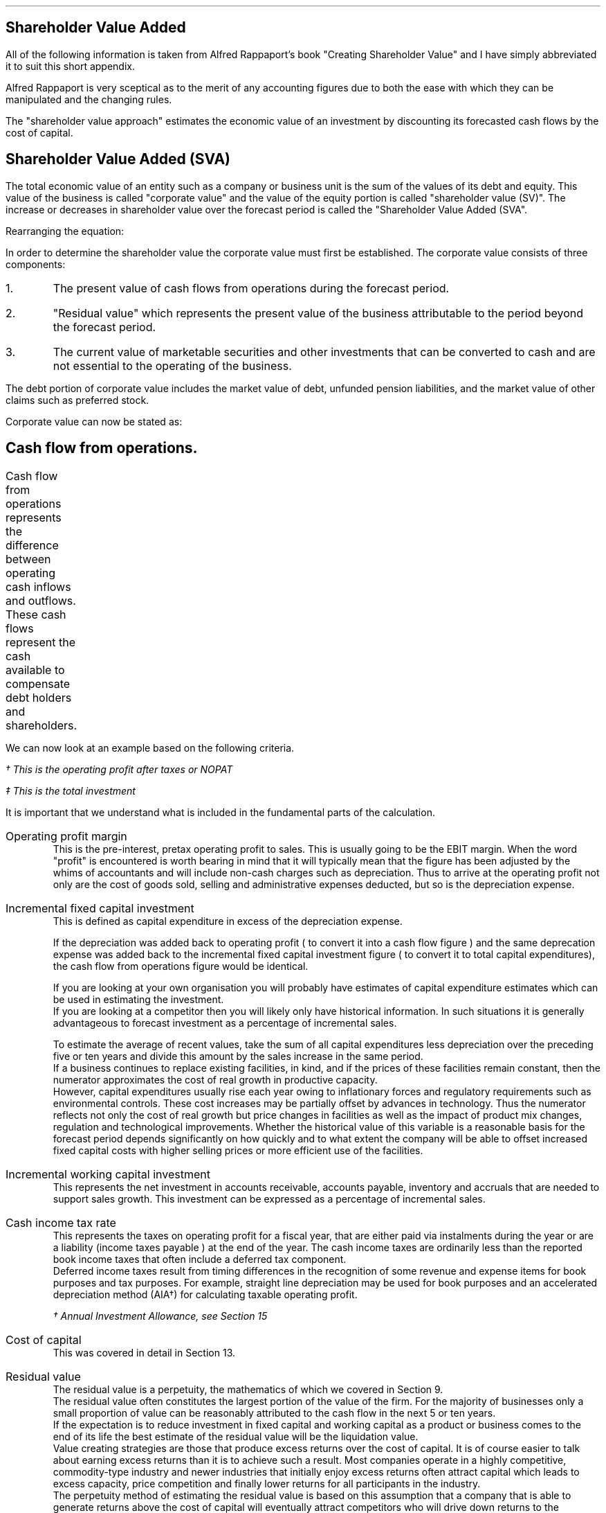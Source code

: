 .
.\" .XS
.\" APPENDIX E - Shareholder Value Added
.\" .XE
.\" .
.\" .ce 100
.\" \s+8\fBAPPENDIX E\s0\fP
.\" .sp 20
.\" .B
.\" .LG
.\" SHAREHOLDER VALUE ADDED
.\" .R
.\" .ce 0
.\" .bp
.
.SH 1
Shareholder Value Added
.LP
All of the following information is taken from Alfred Rappaport's book
"Creating Shareholder Value" and I have simply abbreviated it to suit this
short appendix.
.LP
Alfred Rappaport is very sceptical as to the merit of any accounting figures
due to both the ease with which they can be manipulated and the changing rules.
.LP
The "shareholder value approach" estimates the economic value of an investment
by discounting its forecasted cash flows by the cost of capital.
.
.SH 2
Shareholder Value Added (SVA)
.LP
The total economic value of an entity such as a company or business unit is
the sum of the values of its debt and equity. This value of the business is
called "corporate value" and the value of the equity portion is called
"shareholder value (SV)". The increase or decreases in shareholder value over
the forecast period is called the "Shareholder Value Added (SVA".
.EQ I
"Corporate value" = Debt + "Shareholder value"
.EN
Rearranging the equation:
.EQ I
"Shareholder value" = "Corporate value" - Debt
.EN
In order to determine the shareholder value the corporate value must first be
established. The corporate value consists of three components:
.IP 1.
The present value of cash flows from operations during the forecast period.
.IP 2.
"Residual value" which represents the present value of the business
attributable to the period beyond the forecast period.
.IP 3.
The current value of marketable securities and other investments that can be
converted to cash and are not essential to the operating of the business.
.LP
The debt portion of corporate value includes the market value of debt, unfunded
pension liabilities, and the market value of other claims such as preferred
stock.
.LP
Corporate value can now be stated as:
.EQ I
"Corporate value" lm
"Present value of cash flow from operations during forecast period"
.EN
.sp -0.7v
.EQ I
lineup { hphantom{=~}} +~
"Residual value"
.EN
.sp -0.7v
.EQ I
lineup { hphantom{=~}} +~
"Marketable securities"
.EN
.
.SH 2
Cash flow from operations.
.LP
Cash flow from operations represents the difference between operating cash
inflows and outflows. These cash flows represent the cash available to
compensate debt holders and shareholders.	
.EQ I
"Cash flow" lm "Cash inflow" - "cash outflow"
.EN
.sp -0.7v
.EQ I
lineup =~~
NOPAT - "incremental investment"
.EN
.EQ I
"Cash inflow" lineup =~~
( "sales in prior year" )
( 1 + "sales growth rate" )
("operating profit margin" )
(1 - "cash income tax rate" )
.EN
.sp -0.7v
.EQ I
"Cash outflow" lineup =~~
"change in sales" ("incremental fixed capital investment rate"
+ "incremental working capital investment rate" )
.EN
We can now look at an example based on the following criteria.
.TS
tab (#) center;
l r .
Sales in prior year#\[Po]3,360
Sales growth rate#19%
Operating profit margin#10%
Cash income tax rate#35%
Incremental fixed capital investment rate#15%
Incremental working capital investment rate#10%
.TE
.
.KS
.EQ I
"Cash inflow" lm
( 3,360 )
( 1 + 0.19 )
(0.10 )
(1 - 0.35 )
=~~
260\(dg
.EN
.FS
\(dg This is the operating profit after taxes or NOPAT
.FE
.EQ I
"Cash outflow" lm
(3,360 times 0.19) (0.15 + 0.10 )
=~~
160\(dd
.EN
.FS
\(dd This is the total investment
.FE
.EQ I
"Cash flow from operations"
lm
260 - 160
=~~
100
.EN
.KE
It is important that we understand what is included in the fundamental parts of
the calculation.
.sp 0.5v
.IP "Operating profit margin" 5
This is the pre-interest, pretax operating profit to sales. This is usually
going to be the EBIT margin. When the word "profit" is encountered is worth
bearing in mind that it will typically mean that the figure has been adjusted
by the whims of accountants and will include non-cash charges such as
depreciation. Thus to arrive at the operating profit not only are the cost of
goods sold, selling and administrative expenses deducted, but so is the
depreciation expense. 
.IP "Incremental fixed capital investment" 5
This is defined as capital expenditure in excess of the depreciation expense.
.EQ I
"Incremental fixed capital investment" =~~
"capital expenditures - depreciation expense"
.EN
If the depreciation was added back to operating profit ( to convert it into a
cash flow figure ) and the same deprecation expense was added back to the
incremental fixed capital investment figure ( to convert it to total capital
expenditures), the cash flow from operations figure would be identical.
.TS
tab (#) center;
l r .
Operating profit#80
Depreciation#20
Total capex#30
.TE
.EQ I
"Cash flow from ops" sub cash lm 
left [ "Operating profit" + depreciation right ] - "total capex"
.EN
.sp -0.7v
.EQ I
lineup =~~
left [ 80 + 20 right ] - 30
.EN
.sp -0.7v
.EQ I
lineup =~~
70
.EN
.EQ I
"Cash flow from ops" sub profit lm 
"Operating profit" - left [ "total capex" - depreciation right ]
.EN
.sp -0.7v
.EQ I
lineup =~~
80 - left [ 30 - 20 right ] 
.EN
.sp -0.7v
.EQ I
lineup =~~
70
.EN
If you are looking at your own organisation you will probably have estimates of
capital expenditure estimates which can be used in estimating the investment.
.sp 0.5v
If you are looking at a competitor then you will likely only have historical
information. In such situations it is generally advantageous to forecast
investment as a percentage of incremental sales.
.EQ I
"Incremental fixed capital investment %" lm 
{ "capital expenditures" - depreciation } over "incremental sales"
times 100
.EN
.EQ I
lineup =~~
"incremental fixed capital investment" over "incremental sales"
times 100
.EN
To estimate the average of recent values, take the sum of all capital
expenditures less depreciation over the preceding five or ten years and divide
this amount by the sales increase in the same period.
.sp 0.5v
If a business continues to replace existing facilities, in kind, and if the
prices of these facilities remain constant, then the numerator approximates the
cost of real growth in productive capacity.
.sp 0.5v
However, capital expenditures usually rise each year owing to inflationary
forces and regulatory requirements such as environmental controls. These cost
increases may be partially offset by advances in technology. Thus the numerator
reflects not only the cost of real growth but price changes in facilities as
well as the impact of product mix changes, regulation and technological
improvements. Whether the historical value of this variable is a reasonable
basis for the forecast period depends significantly on how quickly and to what
extent the company will be able to offset increased fixed capital costs with
higher selling prices or more efficient use of the facilities.
.
.IP "Incremental working capital investment" 5
This represents the net investment in accounts receivable, accounts payable,
inventory and accruals that are needed to support sales growth. This investment
can be expressed as a percentage of incremental sales.
.EQ I
"Incremental working capital rate %" =~~
"incremental working capital investment" over "incremental sales"
times 100
.EN
.IP "Cash income tax rate" 5
This represents the taxes on operating profit for a fiscal year, that are
either paid via instalments during the year or are a liability (income taxes
payable ) at the end of the year. The cash income taxes are ordinarily less
than the reported book income taxes that often include a deferred tax
component.
.sp 0.5v
Deferred income taxes result from timing differences in the recognition of some
revenue and expense items for book purposes and tax purposes. For example,
straight line depreciation may be used for book purposes and an accelerated
depreciation method (AIA\(dg) for calculating taxable operating profit.
.FS
\(dg Annual Investment Allowance, see Section 15
.FE
.IP "Cost of capital" 5
This was covered in detail in Section 13.
.IP "Residual value" 5
The residual value is a perpetuity, the mathematics of which we covered in
Section 9.
.sp 0.5v
The residual value often constitutes the largest portion of the value of the
firm. For the majority of businesses only a small proportion of value can be
reasonably attributed to the cash flow in the next 5 or ten years.
.sp 0.5v
If the expectation is to reduce investment in fixed capital and working capital
as a product or business comes to the end of its life the best estimate of the
residual value will be the liquidation value.
.sp 0.5v
Value creating strategies are those that produce excess returns over the cost
of capital. It is of course easier to talk about earning excess returns than it
is to achieve such a result. Most companies operate in a highly competitive,
commodity-type industry and newer industries that initially enjoy excess
returns often attract capital which leads to excess capacity, price
competition and finally lower returns for all participants in the industry.
.sp 0.5v
The perpetuity method of estimating the residual value is based on this
assumption that a company that is able to generate returns above the cost of
capital will eventually attract competitors who will drive down returns to the
minimum acceptable rate or the cost of capital. Specifically the perpetuity
method assumes that after the value growth duration of the forecast period the
business will earn, on average, the cost of capital on new investments. Another
way of expressing this idea is to say that, after the forecast period, the new
investments made by the business will, on average, have a net present value of
zero. This means that once the return has been driven down to the cost of
capital future cash flows do not alter the value of the business.
.sp 0.5v
The present value of any perpetuity is simply the value of the expected annual
cash flow divided by the cost of capital:
.EQ I
"PV of a perpetuity" =~~
"annual cash flow" over "cost of capital"
.EN
Using the perpetuity calculation the residual value of a company before any
growth is:
.EQ I
"Current residual value" =~~
NOPAT sub { year 0 }
over
"cost of capital"
.EN
The present value of the residual, at the end of the forecast, period is the
NOPAT occurring in the year the forecast ends.
.EQ I
"PV of residual at forecast end " =~~
NOPAT sub { year n }
over
"cost of capital"
.EN
The residual value is the cash inflow before any investment. Since investment
beyond the forecast period will not increase the firm value when calculating
the residual value you need only allow for the investment required to
maintenance the existing assets. The NOPAT figure used to calculate the residual
contains the depreciation and therefore the perpetuity method assumes that the
cost of maintaining the existing capacity is equal to this expense. If the
operating profit before depreciation is unusually low or high it may lead to
misleading results. This is particularly true of cyclical industries that
move from boom to bust. To compensate for the volatility of any industry it is
prudent to "normalise" the earnings over a number of years.

.SH 2
Shareholder Value Example
.LP
Consider a business with the following 5 year forecast:
.TS
tab (#) center;
l r .
Sales (last historical period)# \[Po] 100
Sales growth rate#10.5%
Operating profit margin#8.0%
Incremental fixed capital investment#24.0%
Incremental working capital investment#18.9%
Cash income tax rate#35.0%
Residual value income tax rate#35.0%
Cost of capital#10%
Marketable securities and investments#\[Po] 3 million
Marketable value of debt and other obligations#\[Po] 10 million
.TE
The values in the table are held constant over the 5 year time frame. To make
the equations easier to write I have included a legend below:
.sp 0.5
.mk
.ll 2.9i
.nf
.ta 0.2i
\fIs\fP	represents the sales in the last historical period.
\fIg\fP	represents the sales growth rate.
\fIn\fP	represents the number of the forecast period.
\fIM\fP	represents the operating profit margin.
.fi
.br
.rt
.in 3.3i
.ll 6.0i
.nf
.ta 0.2i
\fIf\fP	represents the incremental fixed capital.
\fIw\fP	represents the incremental working capital.
\fIt\fP	represents the tax rate.
\fIi\fP	represents the cost of capital or discount rate.
.fi
.br
.sp
.LP
The "cash inflow" equation that we previously defined can be modified to
include the forecast period. 
.EQ I
"Cash inflow or NOPAT" =~~
s left ( 1 + g right ) sup n  M left ( 1 - t right )
.EN
.sp -0.7v
.EQ I
"Cash outflow or Investment" =~~
sg left ( 1 + g right ) sup { n - 1 } 
left ( f + w right )
.EN
.EQ I
"Cash flow from operations" =~~
left [ s left ( 1 + g right ) sup n  M left ( 1 - t right ) right ]
-
left [ sg left ( 1 + g right ) sup { n - 1 } 
left ( f + w right ) right ]
.EN
.
.IP "Current corporate value " 5
The first step is to establish a corporate value before any incremental
investment is made in the business:
.EQ I
NOPAT sub { year 0 } lm 
s left ( 1 + g right ) sup n  M left ( 1 - t right )
.EN
As the current value is taken to be year 0, the factor #( 1 + g ) sup n #
becomes 1 and has no impact on the answer. Remember any value raised to the
power zero is equal to 1.
.EQ I
lineup =~~
100(1)(0.08)(1 - 0.35)
.EN
.sp -0.7v
.EQ I
lineup =~~
"5.20"
.EN
The residual value is calculated at the end of each year using the perpetuity
method.
.EQ I
"Residual value" sub { year 0 } lm
"cash flow before new investment" over "cost of capital"
=~~
{ NOPAT sub { year 0 } }  over "cost of capital"
=~~
5.20 over 0.1
=~~
52.0 
.EN
The corporate value can now be calculated. As we are calculating the corporate
value at year zero there is no forecast period. The corporate value is simply
the residual value and any marketable securities.  
.EQ I
"Corporate value" sub { year 0 } lm
"residual value" + "marketable securities" 
=~~
52 + 3
=~~
55
.EN
The shareholder value can now be calculated by removing any debt.
.EQ I
"Shareholder value" sub { year 0 } lm
55 - 10
=~~
45
.EN
.KS
.IP "Year 1" 5
We will now calculate year 1 using individual equations:
.EQ I
"Cash inflow" sub { year 1 } =~~
s left ( 1 + g right ) sup n  M left ( 1 - t right )
=~~
100 left ( 1 + 0.105 right ) sup 1  ( 0.08 ) left ( 1 - 0.35 right )
=~~
5.746
.EN
.
.EQ I
"Cash outflow" sub { year 1 } =~~
sg left ( 1 + g right ) sup { n - 1 } 
left ( f + w right )
=~~
100(0.105) left ( 1 + 0.105 right ) sup { 1 - 1 } 
left ( 0.24 + 0.189 right )
=~~
4.5
.EN
.KE
.
.EQ I
"Cash from operations" sub { year 1 } =~~
"Cash inflow" sub { year 1 }
-
"Cash outflow" sub { year 1 }
=~~
5.746 - 4.50
=~~
1.246
.EN
.
.EQ I
"PV Cash from operations"^ sub { year 1 } =~~
1.246 over { ( 1 + i ) sup n }
=~~
1.246 over 1.10
=~~
1.13
.EN
.
.EQ I
"Residual value" sub { year 1 } =~~
{ NOPAT sub { year 1 } }  over "cost of capital"
=~~
5.746 over 0.1
=~~
57.46 
.EN
.
.EQ I
"PV Residual value"^ sub { year 1 } =~~
57.46 over { ( 1 + i ) sup n }
=~~
57.46 over 1.10
=~~
52.24
.EN
.IP "Year 2" 5
We will now consolidate the equations to limit the amount of calculations:
.EQ I
"PV Cash from operations" sub { year 2 }
.EN
.RS
.sp -0.5v
.EQ I
=~~
{ left [ s left ( 1 + g right ) sup n  M left ( 1 - t right ) right ]
-
left [ sg left ( 1 + g right ) sup { n - 1 } 
left ( f + w right )
right ] }
over 
{ ( 1 + i ) sup n }
=~~
{ 6.349 - 4.977 }
over 
1.21
=~~
{ 1.372 }
over 
1.21
=~~
1.134
.EN
.RE
.
.EQ I
"PV Residual value" sub { year 2 }
.EN
.RS
.sp -0.5v
.EQ I
=~~
{ s left ( 1 + g right ) sup n  M left ( 1 - t right ) }
over 
{ i ( 1 + i ) sup n }
=~~
{ 100 left ( 1 + 0.105 right ) sup 2  (0.08) left ( 1 - 0.35 right ) }
over 
{ 0.1 ( 1 + 0.1 ) sup 2 }
=~~
6.349 over { 0.1(1.21) }
=~~
52.47
.EN
.RE
.LP
Using the equations previously described we can build the table below:
.TS
tab (#) center;
c c c c c c c
c c c c c c c
c c c c c c c
c c c c c c c
n n n n n n n .
_
#####Cumulative PV#
###Cumulative#PV of#of cash flows#
#Cash#Present#PV of#Residual#+ PV residual#
Year#Flow#Value#Cash flows#Values#Values#SVA
_
0####52.00#52.00#
1#1.24#1.13#1.13#52.24#53.37#1.37
2#1.37#1.13#2.26#52.47#54.74#1.37
3#1.52#1.14#3.40#52.71#56.11#1.37
4#1.68#1.14#4.55#52.95#57.50#1.39
5#1.85#1.15#5.69#53.19#58.89#1.39
.sp 3p
.T&
r r s s s n c
c c c c c c c
r r s s s n c .
#Marketable securities and investments#3.00#
#####_##
#Corporate value#61.89#
#Market value of debt#(10.00)#
.T&
c c c c c c c
r r s s s n c .
#####_##
#Shareholder value#51.89#
_
.T&
l s c c c l n .
Total SVA#####6.89
_
.TE
The SVA is found by establishing the "cumulative PV of cash flows plus the PV
of the residual value" in each year. To establish the SVA in year 1 the
cumulative PV from year 0 would be subtracted, the difference between the two
values is the SVA in year 1. In this instance to calculate the SVA in year 1:
#53.37 - 52.00 = 1.37#
The total SVA can be computed in a number of ways:
.IP \(bu
It is the sum of the column on the far right of the table.
.IP \(bu
It is the difference between the corporate value in year zero and the corporate
value at the end of the forecast period, which is year 5, and is therefore
#61.89 - 55.00 = 6.89#
.IP \(bu
It is the difference between the shareholder value in year zero and the
shareholder value at the end of the forecast period, which is year 5, and is
therefore #51.89 - 45.00 = 6.89#
.IP \(bu
It is the difference between the residual value at year zero and the sum of the
cumulative PV of the cash flows and the residual value at the end of the
forecast period, and it therefore #58.69 - 52.00 = 6.89#
.LP
The total SVA can also be calculated by making use of geometric gradient present
worth equation from Section 11.7. The present value of total cash inflows over
the forecast period can be represented by the series below:
.EQ I
{ sM(1-t)(1+g) sup 1 }
over
{ (1 + i) sup 1 }
+
{ sM(1-t)(1+g) sup 2 }
over
{ (1 + i) sup 2 }
+
{ sM(1-t)(1+g) sup 3 }
over
{ (1 + i) sup 3 }
+
{ sM(1-t)(1+g) sup 4 }
over
{ (1 + i) sup 4 }
+
{ sM(1-t)(1+g) sup 5 }
over
{ (1 + i) sup 5 }
.EN
This can be factored:
.EQ I
sM(1-t)
left [ 
{ (1+g) sup 1 }
over
{ (1 + i) sup 1 }
+
{ (1+g) sup 2 }
over
{ (1 + i) sup 2 }
+
{ (1+g) sup 3 }
over
{ (1 + i) sup 3 }
+
{ (1+g) sup 4 }
over
{ (1 + i) sup 4 }
+
{ (1+g) sup 5 }
over
{ (1 + i) sup 5 }
right ]
.EN
If you refer back to section 6.1 for growing ordinary annuities you will see
that the series above differs in that the growth starts at time period 1. To
allow for this we can add an extra growth period #( 1 + g )# outside the
bracket. Using the engineering economics equation from Section 11.7 we can
now write the series as:
.EQ I
"PV of total cash inflows during forecast period"
.EN
.RS
.sp -0.5v
.EQ I
lm
sM(1-t)(1 + g)^(P/A, g%, i%, n)
.EN
.sp -0.5v
.EQ I
lineup =~~
100(0.08)(1 - 0.35)(1 + 0.105) nggpw(0.105, 0.1, 5)
.EN
.sp -0.5v
.EQ I
lineup =~~
5.746 times 4.587
.EN
.sp -0.7v
.EQ I
lineup =~~
26.357
.EN
.RE
The present value of total cash outflows during the forecast period can be
represented by the following series:
.EQ I
{ sg(f + w ) }
over
{ (1 + i) sup 1 }
+
{ sg (f + w )( 1 + g ) sup 1 }
over
{ (1 + i) sup 2 }
+
{ sg (f + w )( 1 + g ) sup 2 }
over
{ (1 + i) sup 3 }
+
{ sg (f + w )( 1 + g ) sup 3 }
over
{ (1 + i) sup 4 }
+
{ sg (f + w )( 1 + g ) sup 4 }
over
{ (1 + i) sup 5 }
.EN
This can be factored:
.EQ I
sg( f + w )
left [ 
1 
over
{ (1 + i) sup 1 }
+
{ (1+g) sup 1 }
over
{ (1 + i) sup 2 }
+
{ (1+g) sup 2 }
over
{ (1 + i) sup 3 }
+
{ (1+g) sup 3 }
over
{ (1 + i) sup 4 }
+
{ (1+g) sup 4 }
over
{ (1 + i) sup 5 }
right ]
.EN
If you refer back to section 6.1 for growing ordinary annuities you will see
that the series above is the same. Using the engineering economics equation
from Section 11.7 we can now write the series as:
.EQ I
"PV of total cash out flows in forecast period"
.EN
.RS
.sp -0.5v
.EQ I
lm
sg( f + w ) ^(P/A, g%, i%, n)
.EN
.sp -0.5v
.EQ I
lineup =~~
100(0.105)(0.24 + 0.189) nggpw(0.105, 0.1, 5)
.EN
.sp -0.5v
.EQ I
lineup =~~
4.505 times 4.587
.EN
.sp -0.7v
.EQ I
lineup =~~
20.662
.EN
.RE
The present value of the cash flow from operations during the forecast period
is the appropriate cash inflows - cash outflows.
.EQ I
"PV of total cash from operations" 
.EN
.RS
.sp -0.7v
.EQ I
lm
"PV of total cash inflows" - "PV of total cash outflows"
.EN
.sp -0.7v
.EQ I
lineup =~~
26.357 - 20.662
.EN
.sp -0.7v
.EQ I
lineup =~~
5.697
.EN
.RE
The value 5.697 can be found in the table as the "cumulative present value of
cash flows" in year 5.
.LP
If you did not wish to see the cash inflows and cash outflows separately you
can consolidate the two equations.
.EQ I
"Cumulative PV of cash flows"
.EN
.RS
.sp -0.7v
.EQ I
lm
sM(1-t)(1 + g)^(P/A, g%, i%, n)
-
sg( f + w ) ^(P/A, g%, i%, n)
.EN
.sp -0.7v
.EQ I
lineup =~~
s left [ M(1-t)(1 + g) - g( f + w ) right ] ^(P/A, 10.5%, 10%, 5)
.EN
.sp -0.5v
.EQ I
lineup =~~
100 left [ (0.08)(1 - 0.35)(1 + 0.105) - (0.105)(0.24 + 0.189) right ]
nggpw(0.105, 0.1, 5)
.EN
.sp -0.7v
.EQ I
lineup =~~
100 left [ 0.05746 - 0.04505 right ] times 4.587
.EN
.sp -0.7v
.EQ I
lineup =~~
5.69
.EN
.RE
.
.EQ I
"PV Residual value" sub { year 5 }
.EN
.RS
.sp -0.7v
.EQ I
=~~
{ s left ( 1 + g right ) sup n  M left ( 1 - t right ) }
over 
{ i ( 1 + i ) sup n }
=~~
{ 100 left ( 1 + 0.105 right ) sup 5  (0.08) left ( 1 - 0.35 right ) }
over 
{ 0.1 ( 1 + 0.1 ) sup 5 }
=~~
8.567 over { 0.1(1.61) }
=~~
53.19
.EN
.RE
.
.EQ I
"Corporate value" sub { year 5 }
.EN
.RS
.sp -0.7v
.EQ I
lm
"present value of cash flow from operations during forecast period"
.EN
.sp -0.7v
.EQ I
lineup { hphantom{=~}} +~
"residual value" +  "marketable securities"
.EN
.EQ I
lineup =~~
5.69 + 53.19 + 3
=~~
61.88
.EN
.RE
.
.EQ I
"Shareholder value" sub { year 5 }
.EN
.RS
.sp -0.7v
.EQ I
=~~
"corporate value" - debt
=~~
61.88 - 10
=~~
51.88
.EN
.RE
.
.EQ I
"Total SVA"
.EN
.RS
.sp -0.7v
.EQ I
=~~
"SV at end of the forecast period" - "starting SV"
=~~
51.88 - 45
=~~
6.88
.EN
.RE
.
.SH 2
Threshold Margin
.LP
If we redo the example but use an operating margin "#M#" of 6% we can examine
the impact on the SVA.
.LP
.sp 2
SV at year 0
.EQ I
NOPAT sub { year 0 }
.EN
.RS
.sp -0.7v
.EQ I
=~~ 
s left ( 1 + g right ) sup n  M left ( 1 - t right )
=~~
100(1)(0.06)(1 - 0.35)
=~~
"3.90"
.EN
.RE
.
.EQ I
"Residual value" sub { year 0 }
.EN
.RS
.sp -0.7v
.EQ I
=~~
"cash flow before new investment" over "cost of capital"
=~~
3.90 over 0.1
=~~
39.0 
.EN
.RE
.
.EQ I
"Corporate value" sub { year 0 }
.EN
.RS
.sp -0.7v
.EQ I
=~~
"residual value" + "marketable securities" 
=~~
39 + 3
=~~
42
.EN
.RE
.
.EQ I
"Shareholder value" sub { year 0 }
.EN
.RS
.sp -0.7v
.EQ I
=~~
"corporate value" - debt
=~~
42 - 10
=~~
32
.EN
.RE
.
.sp 2
.KS
Total SVA at forecast end, year 5
.EQ I
"Cumulative PV of cash flows" sub { year 5 }
.EN
.RS
.sp -0.7v
.EQ I
=~~
s left [ M(1-t)(1 + g) - g( f + w ) right ] ^(P/A, g%, i%, n)
.EN
.sp -0.5v
.EQ I
=~~
100 left [ (0.06)(1 - 0.35)(1 + 0.105) - (0.105)(0.24 + 0.189) right ]
nggpw(0.105, 0.1, 5)
.EN
.sp -0.7v
.EQ I
lineup =~~
100 left [ 0.04310 - 0.04505 right ] times 4.587
.EN
.sp -0.7v
.EQ I
lineup =~~
-0.89
.EN
.RE
.KE
.
.EQ I
"PV Residual value" sub { year 5 }
.EN
.RS
.sp -0.7v
.EQ I
=~~
{ s left ( 1 + g right ) sup n  M left ( 1 - t right ) }
over 
{ i ( 1 + i ) sup n }
=~~
{ 100 left ( 1 + 0.105 right ) sup 5  (0.06) left ( 1 - 0.35 right ) }
over 
{ 0.1 ( 1 + 0.1 ) sup 5 }
=~~
6.425 over { 0.1(1.61051) }
=~~
39.89
.EN
.RE
.
.EQ I
"Corporate value" sub { year 5 }
.EN
.RS
.sp -0.7v
.EQ I
lm
"Present value of cash flow from operations during forecast period"
.EN
.sp -0.7v
.EQ I
lineup { hphantom{=~}} +~
"Residual value"
+
"Marketable securities"
.EN
.sp -0.7v
.EQ I
lineup =~~
-0.89 + 39.89 + 3
.EN
.sp -0.7v
.EQ I
lineup =~~
42.00
.EN
.RE
.
.EQ I
"Shareholder value" sub { year 5 }
.EN
.RS
.sp -0.7v
.EQ I
lineup =~~
"Corporate value" - debt
=~~
42.00 - 10
=~~
32.00
.EN
.RE
.
.EQ I
"Total SVA" sub { year 5 }
.EN
.RS
.sp -0.7v
.EQ I
=~~
"SV at end of the forecast period" - "starting SV"
=~~
32.00 - 32
=~~
0.00
.EN
.RE
.
You can of course calculate the SVA for each individual year as previously
discussed and construct the table below:
.TS
tab (#) center;
c c c c c c c
c c c c c c c
c c c c c c c
c c c c c c c
n n n n n n n .
_
#####Cumulative PV#
###Cumulative#PV of#of cash flows#
#Cash#Present#PV of#Residual#+ PV residual#
Year#Flow#Value#Cash flows#Values#Values#SVA
_
0####39.00#39.00#
1#(0.20)#(0.18)#(0.18)#39.18#39.00#0
2#(0.22)#(0.18)#(0.36)#39.36#39.00#0
3#(0.24)#(0.18)#(0.53)#39.53#39.00#0
4#(0.26)#(0.18)#(0.73)#39.71#39.00#0
5#(0.29)#(0.18)#(0.89)#39.89#39.00#0
.sp 3p
.T&
r r s s s n c
c c c c c c c
r r s s s n c .
#Marketable securities and investments#3.00#
#####_##
#Corporate value#42.00#
#Market value of debt#(10.00)#
.T&
c c c c c c c
r r s s s n c .
#####_##
#Shareholder value#32.00#
_
.T&
l s c c c l n .
Total SVA#####0.00
_
.TE
The 6% operating profit margin is the "threshold margin" of the business. The
threshold margin represents the minimum operating profit margin a business
needs to attain, in any period, in order to maintain shareholder value in the
same period. Threshold margin is a "value orientated break-even", it represents
the operating profit margin at which the business will earn exactly its cost
of capital. The threshold margin concept can be expressed in two ways:
.IP 1.
The margin required on incremental sales - incremental threshold margin, which
we will represent with: "#m sub it#".
.IP 2.
The margin required on total sales - threshold margin, which we will represent
with: "#m sub t#"
.LP
.KS
The change in shareholder value can be expressed as:
.EQ I
\[*D]^ SV lm
"PV of incremental cash flow before new investment"
-
"PV of investment in fixed and working capital"
.EN
.sp -0.5v
.EQ I
lineup =~~
{ sgM(1 - t) }
over i
- 
{ sg( f + w ) }
over 
{ ( 1 + i ) }
.EN
.KE
We will now explain the terms of the equation:
.sp
.mk
.ll 0.8i
.sp 0.5v
# { sgM(1 - t) } over i #
.br
.rt
.in 0.9i
.ll 6i
The first term on the left-hand side of the equation represents the present
value of the firms incremental cash inflows, which are assumed to begin at the
end of the first period and continue into perpetuity.
.nf
.in
.sp 0.5v
.mk
.ll 0.8i
.sp 0.5v
# { sg( f + w ) } over { ( 1 + i ) } #
.br
.rt
.fi
.in 0.9i
.ll 6i
The second term on the right-hand side of the equation represents the present
value of the investment necessary to generate the incremental cash flows. The
investment is also assumed to take place at the end of the period. 
.LP
The incremental threshold margin "#m sub it#" is the operating profit margin
"#M#" that equates to the present value of cash inflows being equal to the
present value of cash outflows.
.LP
The incremental threshold margin can be found by setting the cash inflows as
represented by # { sgM(1 - t) } over i # equal to the cash outflows as
represented by # { sg( f + w ) } over { ( 1 + i ) } # and resolving for "#M#"
which is the breakeven or "#m sub it#".
.EQ I
{ sgM(1 - t) }
over i
=~~
{ sg( f + w ) }
over 
{ ( 1 + i ) }
.EN
When the question has been rearranged for "#m sub it#" it can be written as:
.EQ I
m sub it ~=~~
{ { sg( f + w ) }
over 
{ ( 1 + i ) } }
over
{ { sg(1 - t) }
over i }
~=~~
{ sg( f + w ) }
over 
{ ( 1 + i ) }
times
i over
{ sg(1 - t) }
~=~~
{ i( f + w ) }
over 
{ ( 1 + i ) (1 - t) }
.EN
In words the equation would state: 
.EQ I
m sub it ~=~~
{"(cost of capital)" times "(Incremental fixed + working capital investment rate)"}
over
{ "(1 + cost of capital)" times "(1 - income tax rate)" }
.EN
If we return to our original scenario which is based on the following
parameters:
.sp 0.5
.mk
.ll 2.9i
.nf
.ta 0.2i
\fIi\fP	represents the cost of capital - 10%.
\fIt\fP	represents the tax rate - 35%.
.fi
.br
.rt
.in 3.3i
.ll 6.0i
.nf
.ta 0.2i
\fIf\fP	represents the incremental fixed capital - 24%.
\fIw\fP	represents the incremental working capital 18.9%.
.fi
.br
.LP
We can now calculate the incremental threshold margin:
.EQ I
m sub it ~=~~
{ i( f + w ) }
over 
{ ( 1 + i ) (1 - t) }
~=~~
{ 0.1( 0.24 + 0.189 ) }
over 
{ ( 1 + 0.1 ) (1 - 0.35) }
~=~~
6%
.EN
While the incremental threshold margin is the "breakeven" profit margin on
incremental sales only, the threshold margin is equal to the "breakeven"
operating profit margin on total sales in any period. The threshold margin is
calculated as follows:
.EQ I
"Threshold margin" =~~
{ "(Prior period operating profit)"
+
"(Incremental threshold margin)"
"(Incremental sales)" }
over
{ "Prior period sales" + "incremental sales" } 
.EN
Using the same example:
.EQ I
m sub t ~=~~
{ 6 + (6%)(10.5%) }
over
{ 100 + 10.5 }
~=~~
6%
.EN
The threshold margin increases as the cost of capital and incremental
investment requirements increase. This is to be expected as more risky and
capital intensive business will need to achieve higher operating profit margins
before they can expect to create value.
.LP
It is important to comprehend that \fBwhen a business is operating at the the
threshold margin sales growth does not create value\fP. If we return to the
last table the increased sales growth will result an increased negative cash
flow offset by a rising residual value, the net result will always be zero SVA.
.LP
The SVA is determined by the product of three factors:
.IP 1.
Sales growth
.IP 2.
The incremental threshold spread: this is the operating profit margin on
incremental sales less the incremental threshold margin. #M - m sub it #
.IP 3.
The duration over which the threshold spread is expected to be positive, this
is often called the value growth duration.
.
.SH 3
SVA
.LP
If we return to the equation for the change in SV:
.EQ I
\[*D]^ SV lm
{ sgm(1 - t) }
over i
- 
{ sg( f + w ) }
over 
{ ( 1 + i ) }
.EN
The above equation represents the change from year 0 to year 1. The change in
year 2 can be represented by the equation below:
.EQ I
\[*D]^ SV sub { year 2 } lineup =~~
{ sg(1 + g)M(1 - t) }
over { i ( 1 + i ) }
- 
{ sg(1 + g )( f + w ) }
over 
{ ( 1 + i ) }
.EN
This leads us to constructing the following equation for the SVA in any year:
.EQ I
SVA sub { year n } lineup =~~
{ sg(1 + g) sup { n - 1 }M(1 - t) }
over { i ( 1 + i ) sup { n - 1 } }
- 
{ sg(1 + g ) sup { n - 1 }( f + w ) }
over 
{ ( 1 + i ) sup n }
.EN
The above equation can be simplified by first  multiplying the left side by # ( 1 + i
)# to remove the # n - 1# in the denominator to give:
.EQ I
lineup =~~
{ sg(1 + g) sup { n - 1 }M(1 - t)( 1 + i ) }
over { i ( 1 + i ) sup n }
- 
{ sg(1 + g ) sup { n - 1 }( f + w ) }
over 
{ ( 1 + i ) sup n }
.EN
Next the terms can by placed over the LCD of #i(1 + i ) sup n#
.EQ I
lineup =~~
{
left [  sg(1 + g) sup { n - 1 }M(1 - t)( 1 + i ) right ] 
- 
left [  sgi(1 + g ) sup { n - 1 }( f + w ) right ] 
}
over 
{ i( 1 + i ) sup n }
.EN
Finally the equation can be factored:
.EQ I
SVA sub { year n } lineup =~~
{
sg(1 + g) sup { n - 1 }
left [
left ( M(1 - t)( 1 + i ) right )
- 
left ( i( f + w ) right )
right ]
}
over 
{ i( 1 + i ) sup n }
.EN
The SVA can also be calculated by making use of the incremental threshold
margin. If we return to the unfactored form of the equation for SVA in any
year: 
.EQ I
SVA sub { year n } lineup =~~
{ sg(1 + g) sup { n - 1 }M(1 - t) }
over { i ( 1 + i ) sup { n - 1 } }
- 
{ sg(1 + g ) sup { n - 1 }( f + w ) }
over 
{ ( 1 + i ) sup n }
.EN
We have previously established that the left side of the equation is the
present value of the incremental cash inflows and the right side of the
equation the investment required to generate the cash inflows.
.LP
We have also established that if we set the two terms equal to each other we
can establish the incremental threshold margin, which is the breakeven point
given the cost of capital and fixed and working capital investment rates.
.LP
This means at rates up to the incremental threshold margin no value is created
because the right side of the equation is larger than the left. At the
incremental threshold margin the left side and the right side of the equation
are equal. At rates above the incremental threshold margin the cost of capital
has been covered and excess cash flow starts to contribute towards the SVA.
Section 14.6 might help to clarify this point if the logic is not clear.
.LP
If we subtract the incremental threshold margin "#m sub it#" from the operating
margin "#M#" we will be operating at a rate above the cost of the capital and
can therefore disregard the right term of the equation. 
.EQ I
SVA sub { year n } ~=~~
{ sg(1 + g) sup { n - 1 }(M - m sub it )(1 - t) }
over { i ( 1 + i ) sup { n - 1 } }
.EN
.KS
If you prefer the equation can be stated in words:
.EQ I
SVA =~~
{ ("incremental sales in period n")
("incremental threshold spread in period n") 
("1 - tax rate") }
over
{ ("cost of capital") (1 + "cost of capital") sup "n -1"}
.EN
.KE
\fI#sg(1 + g) sup { n - 1 }#\fP	represents the incremental sales in period #n#
.br
\fI#M - m sub it#\fP	represents the incremental threshold spread in period #n#
.LP
We will now use the two equations to show that they both generate the same
result:
.sp 0.5
.mk
.ll 2.9i
.nf
.ta 0.2i
.ta 0.2i
\fIs\fP	represents the sales - 100M
\fIg\fP	represents the sales growth rate - 10.5%
\fIM\fP	represents the operating margin - 8%.
\fI#m sub it#\fP	represents the incremental threshold margin - 6%.
\fIn\fP	represents the year - 5.
.fi
.br
.rt
.in 3.3i
.ll 6.0i
.nf
.ta 0.2i
\fIt\fP	represents the tax rate - 35%.
\fIi\fP	represents the cost of capital - 10%.
\fIf\fP	represents the incremental fixed capital - 24%.
\fIw\fP	represents the incremental working capital 18.9%.
.fi
.br
.sp
.LP
SVA calculated using the operating margin "#M#":
.EQ I
SVA sub { year 5 } lm 
{
sg(1 + g) sup { n - 1 }
left [
left ( M(1 - t)( 1 + i ) right )
- 
left ( i( f + w ) right )
right ]
}
over 
{ i( 1 + i ) sup n }
.EN
.sp -0.5v
.EQ I
lineup =~~
{
100(0.105)(1 + 0.105) sup { 5 - 1 }
left [
left ( 0.08(1 - 0.35)( 1 + 0.1 ) right )
- 
left ( 0.1( 0.24 + 0.189 ) right )
right ]
}
over 
{ 0.1( 1 + 0.1 ) sup 5 }
.EN
.sp -0.5v
.EQ I
lineup =~~
{15.654(0.0572 - 0.0429)}
over
0.1611
.EN
.sp -0.5v
.EQ I
lineup =~~
1.39
.EN
SVA calculated using the incremental threshold margin "#m sub it#":
.EQ I
SVA sub { year 5 } lineup =~~
{ sg(1 + g) sup { n - 1 }(M - m sub it )(1 - t) }
over { i ( 1 + i ) sup { n - 1 } }
.EN
.sp -0.5v
.EQ I
lineup =~~
{ 100(0.105)(1 + 0.105) sup { 5 - 1 }(0.08 - 0.06 )(1 - 0.35) }
over { 0.1 ( 1 + 0.1 ) sup { 5 - 1 } }
.EN
.sp -0.5v
.EQ I
lineup =~~
0.2035
over
0.1464
.EN
.sp -0.5v
.EQ I
lineup =~~
1.39
.EN
A table can also be constructed to calculate the SVA:
.TS
tab (#) center;
l cp-3 s s s s s s
cp-2 cp-2 cp-2 cp-2 cp-2 cp-2 cp-2 cp-2
cp-2 cp-2 cp-2 cp-2 cp-2 cp-2 cp-2 cp-2
l n n n n n n n .
#YEARS
#_#_#_#_#_#_#_#
#0#1#2#3#4#5#TOTAL
_
Sales#100.00#110.50#122.10#134.92#149.09#164.74
Incremental Sales##10.50#11.60#12.82#14.17#15.65
Income Tax Rate%##0.35#0.35#0.35#0.35#0.35
Incremental Threshold Spread%##0.02#0.02#0.02#0.02#0.02
_
SVA##1.37#1.37#1.38#1.38#1.39#6.89
_
.TE
It is of course possible to calculate the total SVA over the forecast period
using our knowledge of series. The SVA over the forecast period can be
represented by the following series:
.EQ I
{ sg(M - m sub it )(1 - t) }
over i
~~~+~~~
{ sg(1 + g) (M - m sub it )(1 - t) }
over { i ( 1 + i ) }
~~~+~~~
{ sg(1 + g) sup 2 (M - m sub it )(1 - t) }
over { i ( 1 + i sub 2 }
~~~+~~~
...
.EN
This series has the factored form:
.EQ I
{ sg(M - m sub it )(1 - t) }
over i
left [
1 
~~~+~~~
{ 1 + g }
over 
{ 1 + i }
~~~+~~~
{ ( 1 + g ) sup 2 }
over 
{ ( 1 + i ) sup 2 }
~~~+~~~
...
right ]
.EN
.KS
If you refer to section 6.1 you will see that the series above differs from the
PV of growing ordinary annuity in that this series starts the compounding in
period 2 not period 1. To compensate for this the factor outside the bracket is
increased by #(1 + i)# to give:
.EQ I
{ sg(M - m sub it )(1 - t)(1 + i)}
over i
.EN
.KE
This can now be combined with the formula for the geometric gradient present
worth to give:
.EQ I
{ sg(M - m sub it )(1 - t)(1 + i)}
over i
(P/A, g, i%, n)
.EN
We will now check the equation gives the right result:
.EQ  I
"Total SVA" lm 
{ sg(M - m sub it )(1 - t)(1 + i)}
over i
(P/A, 10.5%, 10%, 5)
.EN
.sp -0.5v
.EQ  I
lineup =~~
{ 100(0.105)(0.08 - 0.06 )(1 - 0.35)(1 + 0.1)}
over 0.1
nggpw(0.105, 0.1, 5)
.EN
.sp -0.5v
.EQ I
lineup =~~
1.505 left [ 4.587 right ]
.EN
.sp -0.5v
.EQ I
lineup =~~
6.89
.EN
.SH 2
The Shareholder Value Network
.LP
The flowchart below that makes up the shareholder value network depicts the
essential link between the corporate objective of creating shareholder value
and the basic value drivers of sales growth rate, operating profit margin,
income tax rate, working and fixed capital investment, cost of capital and
value growth duration.
.PS
.ps 8
E1: ellipse "Operating"
A1: arrow up 0.3 at E1.n
VD2: box "Sales Growth" "Operating Profit Margin" "Income Tax rate" \
wid 1.2 ht 0.6
move left 0.2 at VD2.w
VD1: box "Value Growth" "Duration" wid 0.9 ht 0.6
move left 0.775 at VD1.w
box invis "VALUE" ljust "DRIVERS" ljust wid 0.1

move left 2.1 at E1.w
box invis "MANAGEMENT" ljust "DECISIONS" ljust wid 0.1

move right 0.7 at E1.e
E2: ellipse "Investment"
A2: arrow up 0.3 at E2.n
VD3: box "Working Capital" "Fixed Capital" wid 1.2 ht 0.6

move right 0.6 at E2.e
E3: ellipse "Financing"
A3: arrow up 0.3 at E3.n
VD4: box "Cost of Capital" wid 0.9 ht 0.6

LU1: line up 0.2 at VD2.n
AU1: arrow up 0.6 at LU1.e 

VC1: box "Cash Flow From" "Operations" wid 0.9 with .s at AU1.end
LU6: line up 0.2 at VC1.n
LD1: line <- down  0.3 at 1/2 <VC1.s,VC1.sw> 
LD2: line <- down  0.3 at 1/2 <VC1.s,VC1.se> 
move left 2.025 at VC1.w
box invis "VALUATION" ljust "COMPONENTS" ljust wid 0.1

LU2: line up 0.2 at VD1.n
LR1: line right from LU2.end to LD1.end

LU3: line up 0.2 at VD3.n
LL1: line left from LU3.end to LD2.end

move right 0.4 at VC1.e
VC2: box "Discount" "Rate" wid 0.9
LU7: line up 0.2 at VC2.n
LD3: line <- down  0.3 at VC2.s
move up 0.6 at VC2.n
CO1: box "SVA"
AU2: arrow from LU7.end to CO1.s 
LD4: line <- down  0.3 at 1/2 <CO1.s,CO1.sw> 
LD5: line <- down  0.3 at 1/2 <CO1.s,CO1.se> 

LU4: line up 0.3 at VD4.n
LL2: line left from LU4.end to LD3.end

move right 0.4 at VC2.e
VC3: box "Debt" wid 0.9
LU8: line up 0.2 at VC3.n
LR2: line <- right 0.35 at VC3.e

LR3: line right 0.6 at 1/2 <A3.c,A3.e> 
LU5: line up from LR3.end to LR2.end

LR4: line from LU6.end to LD4.end
LL3: line from LU8.end to LD5.end

move right at CO1.e
CO2: box "Dividends" "Capital Gains"
box invis "Shareholder Return" with .s at last box.n wid 1.0 ht 0.15
arrow from CO1.e to CO2.w

move left 3.4 at CO1.w
box invis "CORPORATE OBJECTIVE" ljust  wid 0.1

.PE
It must be empahsised that the SVA approach or for that matter any other
discounted cash flow approach is far from a panacea. It is more a disciplined
approach for evaluating organisational activity than a financial numbers
exercise. The shareholder value approach is only as good as the strategic
thinking behind it. Finally, choosing the strategy with the greatest value
creation potential is no guarantee that the strategy will be effectively and
efficiently implemented.
.LP
It can be argued that for the actions of management to affect the value they
must achieve one of the following:
.IP -
Increase the cash flow from existing assets.
.IP -
Increase the growth rate during the excess return phase.
.IP -
Lengthen the period of excess returns.
.IP -
Reduce the discount rate.
